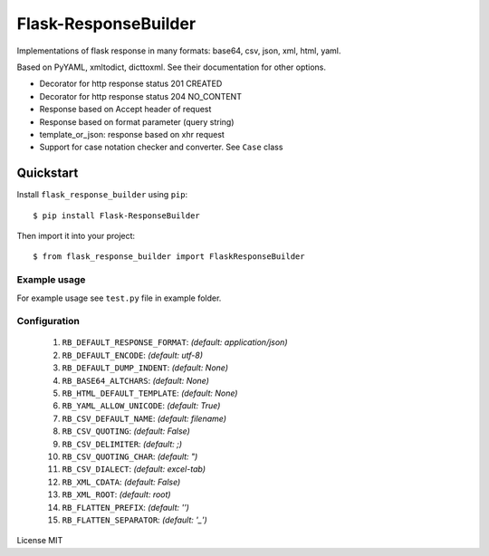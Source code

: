 Flask-ResponseBuilder
=====================

Implementations of flask response in many formats: base64, csv, json, xml, html, yaml.

Based on PyYAML, xmltodict, dicttoxml. See their documentation for other options.

- Decorator for http response status 201 CREATED
- Decorator for http response status 204 NO_CONTENT
- Response based on Accept header of request
- Response based on format parameter (query string)
- template_or_json: response based on xhr request
- Support for case notation checker and converter. See ``Case`` class

Quickstart
~~~~~~~~~~

Install ``flask_response_builder`` using ``pip``:

::

   $ pip install Flask-ResponseBuilder

Then import it into your project:

::

   $ from flask_response_builder import FlaskResponseBuilder


.. _section-1:

Example usage
^^^^^^^^^^^^^

For example usage see ``test.py`` file in example folder.

.. _section-2:

Configuration
^^^^^^^^^^^^^
    1.  ``RB_DEFAULT_RESPONSE_FORMAT``: *(default: application/json)*
    2.  ``RB_DEFAULT_ENCODE``: *(default: utf-8)*
    3.  ``RB_DEFAULT_DUMP_INDENT``: *(default: None)*
    4.  ``RB_BASE64_ALTCHARS``: *(default: None)*
    5.  ``RB_HTML_DEFAULT_TEMPLATE``: *(default: None)*
    6.  ``RB_YAML_ALLOW_UNICODE``: *(default: True)*
    7.  ``RB_CSV_DEFAULT_NAME``: *(default: filename)*
    8.  ``RB_CSV_QUOTING``: *(default: False)*
    9.  ``RB_CSV_DELIMITER``: *(default: ;)*
    10. ``RB_CSV_QUOTING_CHAR``: *(default: ")*
    11. ``RB_CSV_DIALECT``: *(default: excel-tab)*
    12. ``RB_XML_CDATA``: *(default: False)*
    13. ``RB_XML_ROOT``: *(default: root)*
    14. ``RB_FLATTEN_PREFIX``: *(default: '')*
    15. ``RB_FLATTEN_SEPARATOR``: *(default: '_')*


License MIT
